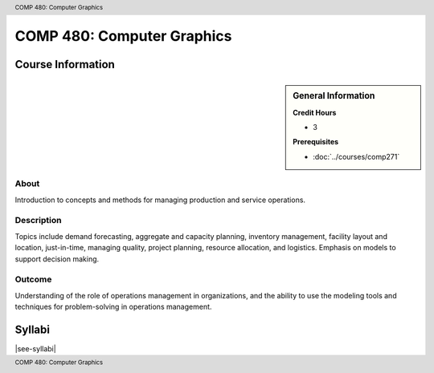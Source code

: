 .. header:: COMP 480: Computer Graphics
.. footer:: COMP 480: Computer Graphics

.. index::
    Computer Graphics
    Graphics
    Graduate
    COMP 480

###########################
COMP 480: Computer Graphics
###########################

******************
Course Information
******************

.. sidebar:: General Information

    **Credit Hours**

    * 3

    **Prerequisites**

    * :doc:`../courses/comp271`

About
=====

Introduction to concepts and methods for managing production and service operations.

Description
===========

Topics include demand forecasting, aggregate and capacity planning, inventory management, facility layout and location, just-in-time, managing quality, project planning, resource allocation, and logistics. Emphasis on models to support decision making.

Outcome
=======

Understanding of the role of operations management in organizations, and the ability to use the modeling tools and techniques for problem-solving in operations management.

*******
Syllabi
*******

|see-syllabi|

